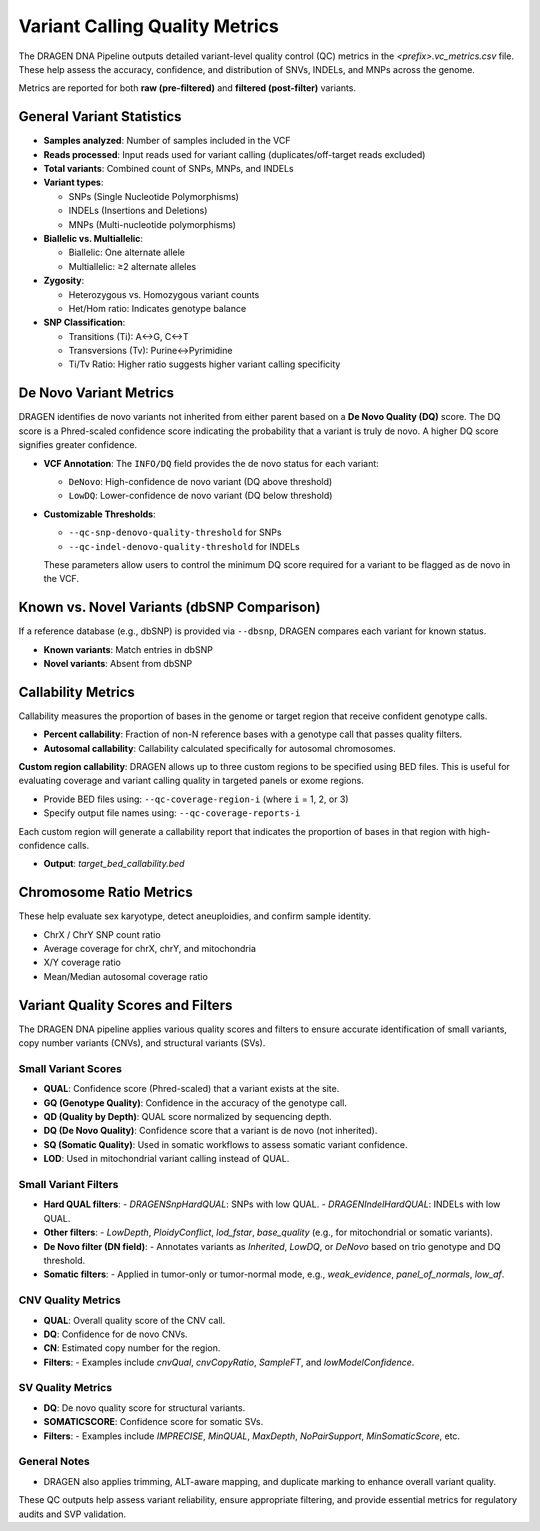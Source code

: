 Variant Calling Quality Metrics
===============================

The DRAGEN DNA Pipeline outputs detailed variant-level quality control (QC) metrics in the 
`<prefix>.vc_metrics.csv` file. These help assess the accuracy, confidence, and distribution 
of SNVs, INDELs, and MNPs across the genome.

Metrics are reported for both **raw (pre-filtered)** and **filtered (post-filter)** variants.

General Variant Statistics
--------------------------

- **Samples analyzed**: Number of samples included in the VCF
- **Reads processed**: Input reads used for variant calling (duplicates/off-target reads excluded)
- **Total variants**: Combined count of SNPs, MNPs, and INDELs
- **Variant types**:

  - SNPs (Single Nucleotide Polymorphisms)
  - INDELs (Insertions and Deletions)
  - MNPs (Multi-nucleotide polymorphisms)
- **Biallelic vs. Multiallelic**:

  - Biallelic: One alternate allele
  - Multiallelic: ≥2 alternate alleles
- **Zygosity**:

  - Heterozygous vs. Homozygous variant counts
  - Het/Hom ratio: Indicates genotype balance
- **SNP Classification**:

  - Transitions (Ti): A↔G, C↔T
  - Transversions (Tv): Purine↔Pyrimidine
  - Ti/Tv Ratio: Higher ratio suggests higher variant calling specificity

De Novo Variant Metrics
-----------------------

DRAGEN identifies de novo variants not inherited from either parent based on a **De Novo Quality (DQ)** score.
The DQ score is a Phred-scaled confidence score indicating the probability that a variant is truly de novo. A higher DQ score signifies greater confidence.

- **VCF Annotation**: The ``INFO/DQ`` field provides the de novo status for each variant:
  
  - ``DeNovo``: High-confidence de novo variant (DQ above threshold)
  - ``LowDQ``: Lower-confidence de novo variant (DQ below threshold)

- **Customizable Thresholds**:

  - ``--qc-snp-denovo-quality-threshold`` for SNPs
  - ``--qc-indel-denovo-quality-threshold`` for INDELs

  These parameters allow users to control the minimum DQ score required for a variant to be flagged as de novo in the VCF.

Known vs. Novel Variants (dbSNP Comparison)
-------------------------------------------

If a reference database (e.g., dbSNP) is provided via ``--dbsnp``, DRAGEN compares each variant for known status.

- **Known variants**: Match entries in dbSNP
- **Novel variants**: Absent from dbSNP

Callability Metrics
-------------------

Callability measures the proportion of bases in the genome or target region that receive confident genotype calls.

- **Percent callability**: Fraction of non-N reference bases with a genotype call that passes quality filters.
- **Autosomal callability**: Callability calculated specifically for autosomal chromosomes.

**Custom region callability**:
DRAGEN allows up to three custom regions to be specified using BED files. This is useful for evaluating coverage and variant calling quality in targeted panels or exome regions.

- Provide BED files using: ``--qc-coverage-region-i`` (where ``i`` = 1, 2, or 3)
- Specify output file names using: ``--qc-coverage-reports-i``

Each custom region will generate a callability report that indicates the proportion of bases in that region with high-confidence calls.

- **Output**: `target_bed_callability.bed`


Chromosome Ratio Metrics
------------------------

These help evaluate sex karyotype, detect aneuploidies, and confirm sample identity.

- ChrX / ChrY SNP count ratio
- Average coverage for chrX, chrY, and mitochondria
- X/Y coverage ratio
- Mean/Median autosomal coverage ratio

Variant Quality Scores and Filters
----------------------------------

The DRAGEN DNA pipeline applies various quality scores and filters to ensure accurate identification of small variants, copy number variants (CNVs), and structural variants (SVs).

Small Variant Scores
^^^^^^^^^^^^^^^^^^^^

- **QUAL**: Confidence score (Phred-scaled) that a variant exists at the site.
- **GQ (Genotype Quality)**: Confidence in the accuracy of the genotype call.
- **QD (Quality by Depth)**: QUAL score normalized by sequencing depth.
- **DQ (De Novo Quality)**: Confidence score that a variant is de novo (not inherited).
- **SQ (Somatic Quality)**: Used in somatic workflows to assess somatic variant confidence.
- **LOD**: Used in mitochondrial variant calling instead of QUAL.

Small Variant Filters
^^^^^^^^^^^^^^^^^^^^^

- **Hard QUAL filters**: 
  - `DRAGENSnpHardQUAL`: SNPs with low QUAL.
  - `DRAGENIndelHardQUAL`: INDELs with low QUAL.
- **Other filters**: 
  - `LowDepth`, `PloidyConflict`, `lod_fstar`, `base_quality` (e.g., for mitochondrial or somatic variants).
- **De Novo filter (DN field)**: 
  - Annotates variants as `Inherited`, `LowDQ`, or `DeNovo` based on trio genotype and DQ threshold.
- **Somatic filters**: 
  - Applied in tumor-only or tumor-normal mode, e.g., `weak_evidence`, `panel_of_normals`, `low_af`.

CNV Quality Metrics
^^^^^^^^^^^^^^^^^^^

- **QUAL**: Overall quality score of the CNV call.
- **DQ**: Confidence for de novo CNVs.
- **CN**: Estimated copy number for the region.
- **Filters**: 
  - Examples include `cnvQual`, `cnvCopyRatio`, `SampleFT`, and `lowModelConfidence`.

SV Quality Metrics
^^^^^^^^^^^^^^^^^^

- **DQ**: De novo quality score for structural variants.
- **SOMATICSCORE**: Confidence score for somatic SVs.
- **Filters**: 
  - Examples include `IMPRECISE`, `MinQUAL`, `MaxDepth`, `NoPairSupport`, `MinSomaticScore`, etc.

General Notes
^^^^^^^^^^^^^
- DRAGEN also applies trimming, ALT-aware mapping, and duplicate marking to enhance overall variant quality.

These QC outputs help assess variant reliability, ensure appropriate filtering, and provide essential metrics for regulatory audits and SVP validation.
